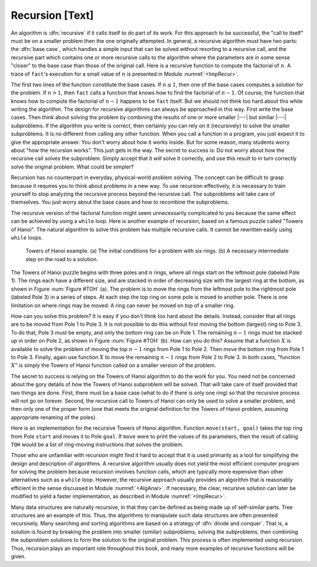 .. This file is part of the OpenDSA eTextbook project. See
.. http://algoviz.org/OpenDSA for more details.
.. Copyright (c) 2012-2013 by the OpenDSA Project Contributors, and
.. distributed under an MIT open source license.

.. avmetadata:: 
   :author: Cliff Shaffer
   :prerequisites:
   :topic: Math Background

Recursion [Text]
================

An algorithm is :dfn:`recursive` if it calls itself to do part of
its work.
For this approach to be successful, the "call to itself" must be on
a smaller problem then the one originally attempted.
In general, a recursive algorithm must have two parts:
the :dfn:`base case`, which handles
a simple input that can be solved without resorting to a recursive
call, and the recursive part which contains one or more recursive
calls to the algorithm where the parameters are in some sense
"closer" to the base case than those of the original call.
Here is a recursive function to compute the factorial
of :math:`n`.
A trace of ``fact``'s execution for a small value
of :math:`n` is presented in Module :numref:`<ImpRecur>`.

.. codeinclude:: Misc/Fact.pde 
   :tag: RFact

The first two lines of the function constitute the base cases.
If :math:`n \leq 1`, then one of the base cases computes a solution
for the problem.
If :math:`n > 1`, then ``fact`` calls a function that knows
how to find the factorial of :math:`n-1`.
Of course, the function that knows how to compute the factorial of
:math:`n-1` happens to be ``fact`` itself.
But we should not think too hard about this while writing the
algorithm.
The design for recursive algorithms can always be approached
in this way.
First write the base cases.
Then think about solving the problem by combining the results of one
or more smaller |---| but similar |---| subproblems.
If the algorithm you write is correct, then certainly you can rely on
it (recursively) to solve the smaller subproblems.
It is no different from calling any other function.
When you call a function in a program, you just expect it to give the
appropriate answer.
You don't worry about how it works inside.
But for some reason, many students worry about "how the recursion
works".
This just gets in the way.
The secret to success is:
Do not worry about *how* the recursive call solves the subproblem.
Simply accept that it *will* solve it correctly, and use this
result to in turn correctly solve the original problem.
What could be simpler?

Recursion has no counterpart in everyday, physical-world problem solving.
The concept can be difficult to grasp because it requires you to think
about problems in a new way.
To use recursion effectively, it is necessary to train yourself to
stop analyzing the recursive process beyond the recursive call.
The subproblems will take care of themselves.
You just worry about the base cases and how to recombine the
subproblems.

The recursive version of the factorial function might seem
unnecessarily complicated to you because the same effect can be
achieved by using a ``while`` loop.
Here is another example of recursion, based on a famous puzzle called
"Towers of Hanoi".
The natural algorithm to solve this problem has multiple recursive calls.
It cannot be rewritten easily using ``while`` loops.

.. TODO::
   :type: Figure

   Put in the proper figure here

.. _TOH:

.. figure:: Images/TwoColor.png
   :width: 400
   :align: center
   :figwidth: 90%
   :alt: Towers of Hanoi Example

   Towers of Hanoi example.
   (a) The initial conditions for a problem with six rings.
   (b) A necessary intermediate step on the road to a solution.

The Towers of Hanoi puzzle begins with three poles and :math:`n`
rings, where all rings start on the leftmost pole (labeled Pole 1).
The rings each have a different size, and are stacked in order of
decreasing size with the largest ring at the bottom, as shown in
Figure :num:`Figure #TOH` (a).
The problem is to move the rings from the leftmost pole to the
rightmost pole (labeled Pole 3) in a series of steps.
At each step the top ring on some pole is moved to another pole.
There is one limitation on where rings may be moved:
A ring can never be moved on top of a smaller ring.

How can you solve this problem?
It is easy if you don't think too hard about the details.
Instead, consider that all rings are to be moved from Pole 1 to Pole 3.
It is not possible to do this without first moving the bottom
(largest) ring to Pole 3.
To do that, Pole 3 must be empty, and only the bottom ring can be on
Pole 1.
The remaining :math:`n-1` rings must be stacked up in order
on Pole 2, as shown in Figure :num:`Figure #TOH` (b).
How can you do this?
Assume that a function :math:`X` is available to solve the
problem of moving the top :math:`n-1` rings from Pole 1 to Pole 2.
Then move the bottom ring from Pole 1 to Pole 3.
Finally, again use function :math:`X` to move the
remaining :math:`n-1` rings from Pole 2 to Pole 3.
In both cases, "function :math:`X`" is simply the Towers of Hanoi
function called on a smaller version of the problem.

The secret to success is relying on the Towers of Hanoi
algorithm to do the work for you.
You need not be concerned about the gory details of *how* the
Towers of Hanoi subproblem will be solved.
That will take care of itself provided that two things are done.
First, there must be a base case (what to do if there is only one
ring) so that the recursive process will not go on forever.
Second, the recursive call to Towers of Hanoi can only be used to
solve a smaller problem, and then only one of the proper form (one
that meets the original definition for the Towers of Hanoi problem,
assuming appropriate renaming of the poles).

Here is an implementation for the recursive Towers of Hanoi
algorithm.
Function ``move(start, goal)`` takes the top ring from Pole
``start`` and moves it to Pole ``goal``.
If ``move`` were to print the values of its parameters,
then the result of calling ``TOH`` would be a list of
ring-moving instructions that solves the problem.

.. codeinclude:: Misc/Fact.pde 
   :tag: RFact

Those who are unfamiliar with recursion might find it hard to
accept that it is used primarily as a tool for simplifying the design
and description of algorithms.
A recursive algorithm usually does not yield the most efficient
computer program for solving the problem because recursion involves
function calls, which are typically more expensive than other
alternatives such as a ``while`` loop.
However, the recursive approach usually provides an algorithm that is
reasonably efficient in the sense discussed in Module
:numref:`<AlgAnal>`.
If necessary, the clear, recursive solution can later be modified to
yield a faster implementation, as described in Module
:numref:`<ImpRecur>`.

Many data structures are naturally recursive, in that they can be
defined as being made up of self-similar parts.
Tree structures are an example of this.
Thus, the algorithms to manipulate such data structures are often
presented recursively.
Many searching and sorting algorithms are based on a strategy of
:dfn:`divide and conquer`.
That is, a solution is found by breaking the problem into smaller
(similar) subproblems, solving the subproblems, then combining the
subproblem solutions to form the solution to the original problem.
This process is often implemented using recursion.
Thus, recursion plays an important role throughout this book,
and many more examples of recursive functions will be given.
